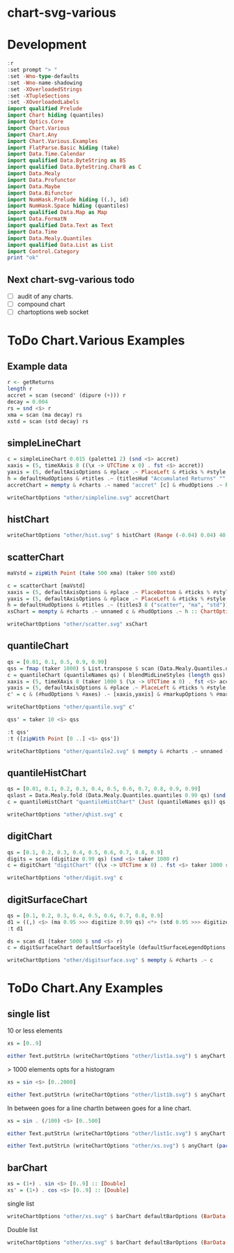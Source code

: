 
* chart-svg-various

[[https://hackage.haskell.org/package/chart-svg-various][https://img.shields.io/hackage/v/chart-svg-various.svg]]
[[https://github.com/tonyday567/chart-svg-various/actions?query=workflow%3Ahaskell-ci][https://github.com/tonyday567/chart-svg-various/workflows/haskell-ci/badge.svg]]

* Development

#+begin_src haskell :results output
:r
:set prompt "> "
:set -Wno-type-defaults
:set -Wno-name-shadowing
:set -XOverloadedStrings
:set -XTupleSections
:set -XOverloadedLabels
import qualified Prelude
import Chart hiding (quantiles)
import Optics.Core
import Chart.Various
import Chart.Any
import Chart.Various.Examples
import FlatParse.Basic hiding (take)
import Data.Time.Calendar
import qualified Data.ByteString as BS
import qualified Data.ByteString.Char8 as C
import Data.Mealy
import Data.Profunctor
import Data.Maybe
import Data.Bifunctor
import NumHask.Prelude hiding ((.), id)
import NumHask.Space hiding (quantiles)
import qualified Data.Map as Map
import Data.FormatN
import qualified Data.Text as Text
import Data.Time
import Data.Mealy.Quantiles
import qualified Data.List as List
import Control.Category
print "ok"
#+end_src

#+RESULTS:
: [1 of 3] Compiling Chart.Various    ( src/Chart/Various.hs, interpreted ) [Source file changed]
: Ok, three modules loaded.
: >
: ok

** Next chart-svg-various todo

- [ ] audit of any charts.
- [ ] compound chart
- [ ] chartoptions web socket

* ToDo Chart.Various Examples

** Example data

#+begin_src haskell :results output
r <- getReturns
length r
accret = scan (second' (dipure (+))) r
decay = 0.004
rs = snd <$> r
xma = scan (ma decay) rs
xstd = scan (std decay) rs
#+end_src

#+RESULTS:
: 10897

** simpleLineChart

#+begin_src haskell :results output
c = simpleLineChart 0.015 (palette1 2) (snd <$> accret)
xaxis = (5, timeXAxis 8 ((\x -> UTCTime x 0) . fst <$> accret))
yaxis = (5, defaultAxisOptions & #place .~ PlaceLeft & #ticks % #style .~ TickRound (FormatN FSPercent (Just 2) 4 True True) 6 TickExtend)
h = defaultHudOptions & #titles .~ (titlesHud "Accumulated Returns" "" "accumulated return") & #axes .~ [xaxis, yaxis]
accretChart = mempty & #charts .~ named "accret" [c] & #hudOptions .~ h :: ChartOptions
#+end_src

#+RESULTS:

#+begin_src haskell :file other/simpleline.svg :results output graphics file :exports both
writeChartOptions "other/simpleline.svg" accretChart
#+end_src

#+RESULTS:
[[file:other/simpleline.svg]]

** histChart

#+begin_src haskell :file other/hist.svg :results output graphics file :exports both
writeChartOptions "other/hist.svg" $ histChart (Range (-0.04) 0.04) 40 xma
#+end_src

#+RESULTS:
[[file:other/hist.svg]]

** scatterChart

#+begin_src haskell
maVstd = zipWith Point (take 500 xma) (taker 500 xstd)
#+end_src

#+RESULTS:

#+begin_src haskell :results output
c = scatterChart [maVstd]
xaxis = (5, defaultAxisOptions & #place .~ PlaceBottom & #ticks % #style .~ TickRound (FormatN FSPercent (Just 2) 4 True True) 6 TickExtend)
yaxis = (5, defaultAxisOptions & #place .~ PlaceLeft & #ticks % #style .~ TickRound (FormatN FSPercent (Just 2) 4 True True) 6 TickExtend)
h = defaultHudOptions & #titles .~ (titles3 8 ("scatter", "ma", "std")) & #axes .~ [xaxis, yaxis]
xsChart = mempty & #charts .~ unnamed c & #hudOptions .~ h :: ChartOptions
#+end_src

#+RESULTS:

#+begin_src haskell :file other/scatter.svg :results output graphics file :exports both
writeChartOptions "other/scatter.svg" xsChart
#+end_src

#+RESULTS:
[[file:other/scatter.svg]]
** quantileChart

#+begin_src haskell :results output
qs = [0.01, 0.1, 0.5, 0.9, 0.99]
qss = fmap (taker 1000) $ List.transpose $ scan (Data.Mealy.Quantiles.quantiles 0.99 qs) (snd <$> r)
c = quantileChart (quantileNames qs) ( blendMidLineStyles (length qss) 0.005 (Colour 0.7 0.1 0.3 0.5, Colour 0.1 0.4 0.8 1)) qss
xaxis = (5, timeXAxis 8 (taker 1000 $ (\x -> UTCTime x 0) . fst <$> accret))
yaxis = (5, defaultAxisOptions & #place .~ PlaceLeft & #ticks % #style .~ TickRound (FormatN FSPercent (Just 2) 4 True True) 6 TickExtend)
c' = c & (#hudOptions % #axes) .~ [xaxis,yaxis] & #markupOptions % #markupHeight .~ 600
#+end_src

#+begin_src haskell :file other/quantile.svg :results output graphics file :exports both
writeChartOptions "other/quantile.svg" c'
#+end_src

#+RESULTS:
[[file:other/quantile.svg]]

#+begin_src haskell
qss' = taker 10 <$> qss
#+end_src

#+begin_src haskell :results output
:t qss'
:t ([zipWith Point [0 ..] <$> qss'])
#+end_src

#+RESULTS:
: qss' :: [[Double]]
: ([zipWith Point [0 ..] <$> qss']) :: [[[Point Double]]]

#+begin_src haskell :file other/quantile2.svg :results output graphics file :exports both
writeChartOptions "other/quantile2.svg" $ mempty & #charts .~ unnamed (zipWith LineChart ls  ([zipWith Point [0 ..] <$> qss]))
#+end_src

#+RESULTS:
[[file:other/quantile2.svg]]


** quantileHistChart

#+begin_src haskell :results output
qs = [0.01, 0.1, 0.2, 0.3, 0.4, 0.5, 0.6, 0.7, 0.8, 0.9, 0.99]
qslast = Data.Mealy.fold (Data.Mealy.Quantiles.quantiles 0.99 qs) (snd <$> r)
c = quantileHistChart "quantileHistChart" (Just (quantileNames qs)) qs qslast
#+end_src

#+begin_src haskell :file other/qhist.svg :results output graphics file :exports both
writeChartOptions "other/qhist.svg" c
#+end_src

#+RESULTS:
[[file:other/qhist.svg]]

** digitChart

#+begin_src haskell :results output
qs = [0.1, 0.2, 0.3, 0.4, 0.5, 0.6, 0.7, 0.8, 0.9]
digits = scan (digitize 0.99 qs) (snd <$> taker 1000 r)
c = digitChart "digitChart" ((\x -> UTCTime x 0) . fst <$> taker 1000 r) (fromIntegral <$> digits)
#+end_src

#+begin_src haskell :file other/digit.svg :results output graphics file :exports both
writeChartOptions "other/digit.svg" c
#+end_src

#+RESULTS:
[[file:other/digit.svg]]

** digitSurfaceChart

        #+begin_src haskell :results output
qs = [0.1, 0.2, 0.3, 0.4, 0.5, 0.6, 0.7, 0.8, 0.9]
d1 = ((,) <$> (ma 0.95 >>> digitize 0.99 qs) <*> (std 0.95 >>> digitize 0.99 qs))
:t d1
        #+end_src

#+RESULTS:
: d1 :: Mealy Double (Int, Int)

#+begin_src haskell :results output
ds = scan d1 (taker 5000 $ snd <$> r)
c = digitSurfaceChart defaultSurfaceStyle (defaultSurfaceLegendOptions dark "legend") ("digitSurfaceChart", "ma", "std") (quantileNames qs) ds
#+end_src

#+begin_src haskell :file other/digitsurface.svg :results output graphics file :exports both
writeChartOptions "other/digitsurface.svg" $ mempty & #charts .~ c
#+end_src

#+RESULTS:
[[file:other/digitsurface.svg]]

* ToDo Chart.Any Examples

** single list

10 or less elements

#+begin_src haskell
xs = [0..9]
#+end_src

#+RESULTS:

#+begin_src haskell :file other/list1a.svg :results output graphics file :exports both
either Text.putStrLn (writeChartOptions "other/list1a.svg") $ anyChart (pack . show $ xs)
#+end_src

#+RESULTS:
[[file:other/list1a.svg]]


> 1000 elements opts for a histogram

#+begin_src haskell
xs = sin <$> [0..2000]
#+end_src

#+RESULTS:

#+begin_src haskell :file other/list1b.svg :results output graphics file :exports both
either Text.putStrLn (writeChartOptions "other/list1b.svg") $ anyChart (pack . show $ xs)
#+end_src

#+RESULTS:
[[file:other/list1b.svg]]



In between goes for a line chartIn between goes for a line chart.

#+begin_src haskell
xs = sin . (/100) <$> [0..500]
#+end_src

#+RESULTS:


#+begin_src haskell :file other/list1c.svg :results output graphics file :exports both
either Text.putStrLn (writeChartOptions "other/list1c.svg") $ anyChart (pack . show $ xs)
#+end_src

#+RESULTS:
[[file:other/list1c.svg]]

#+begin_src haskell
either Text.putStrLn (writeChartOptions "other/xs.svg") $ anyChart (pack . show $ xs)
#+end_src



** barChart

#+begin_src haskell
xs = (1+) . sin <$> [0..9] :: [Double]
xs' = (1+) . cos <$> [0..9] :: [Double]
#+end_src

single list
#+begin_src haskell
writeChartOptions "other/xs.svg" $ barChart defaultBarOptions (BarData [xs] [] [])
#+end_src

Double list

#+begin_src haskell
writeChartOptions "other/xs.svg" $ barChart defaultBarOptions (BarData [xs,xs'] [] ["sin","cos"])
#+end_src

#+RESULTS:
